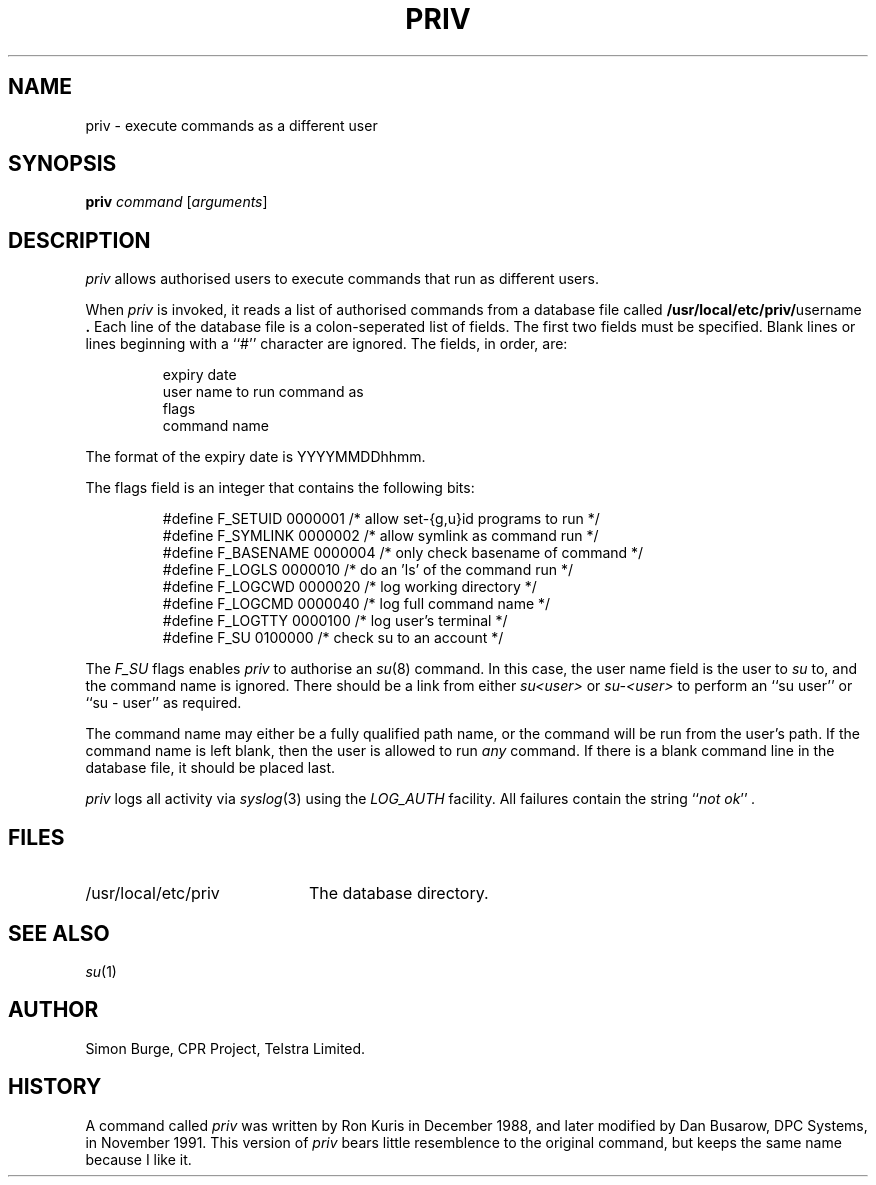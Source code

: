 .\" Copyright (c) 1996, Telstra Limited.  All Right Reserved.
.\" Author: Simon Burge, <simonb@telstra.com.au>
.\" Man page converted to mandoc.old by Luke Mewburn <lukem@telstra.com.au>
.\"
.\"	$Id: priv.1,v 1.7 1996/05/16 11:22:47 simonb Exp $
.\"
.ds pn priv
.\"
.TH PRIV 1 "July 30 1996"
.SH NAME
priv \- execute commands as a different user
.SH SYNOPSIS
.B \*(pn
.I command
.RI [ arguments\c
]
.SH DESCRIPTION
.I \*(pn
allows authorised users to execute commands that run as different
users.
.PP
When
.I \*(pn
is invoked, it reads a list of authorised commands from a database
file called
.B /usr/local/etc/priv/\fRusername\fP .
Each line of the database file is a colon-seperated list of fields.
The first two fields must be specified.
Blank lines or lines beginning with a ``#'' character are ignored.
The fields, in order, are:
.PP
.PD 0
.IP
expiry date
.IP
user name to run command as
.IP
flags
.IP
command name
.PD
.PP
The format of the expiry date is YYYYMMDDhhmm.
.PP
The flags field is an integer that contains the following bits:
.PP
.PD 0
.IP
#define F_SETUID   0000001 /* allow set-{g,u}id programs to run */
.IP
#define F_SYMLINK  0000002 /* allow symlink as command run */
.IP
#define F_BASENAME 0000004 /* only check basename of command */
.IP
#define F_LOGLS    0000010 /* do an 'ls' of the command run */
.IP
#define F_LOGCWD   0000020 /* log working directory */
.IP
#define F_LOGCMD   0000040 /* log full command name */
.IP
#define F_LOGTTY   0000100 /* log user's terminal */
.IP
#define F_SU       0100000 /* check su to an account */
.PD
.PP
The
.I F_SU
flags enables
.I \*(pn
to authorise an
.IR "su" (8)
command.
In this case, the user name field is the user to
.I su
to, and the command name is ignored.
There should be a link from either
.I su<user>
or
.I su-<user>
to perform an ``su user'' or ``su - user'' as required.
.PP
The command name may either be a fully qualified path name, or the
command will be run from the user's path.
If the command name is left blank, then the user is allowed to run
.I any
command.
If there is a blank command line in the database file, it should
be placed last.
.PP
.I \*(pn
logs all activity via
.IR "syslog" (3)
using the
.I LOG_AUTH
facility.
All failures contain the string
.I \fR``\fPnot ok\fR''\fP .
.SH FILES
.PD 0
.TP 20
/usr/local/etc/priv
The database directory.
.PD
.SH SEE ALSO
.IR "su" (1)
.SH AUTHOR
Simon Burge, CPR Project, Telstra Limited.
.SH HISTORY
A command called
.I \*(pn
was written by Ron Kuris in December 1988, and later modified by
Dan Busarow, DPC Systems, in November 1991.
This version of
.I \*(pn
bears little resemblence to the original command, but keeps the same
name because I like it.
